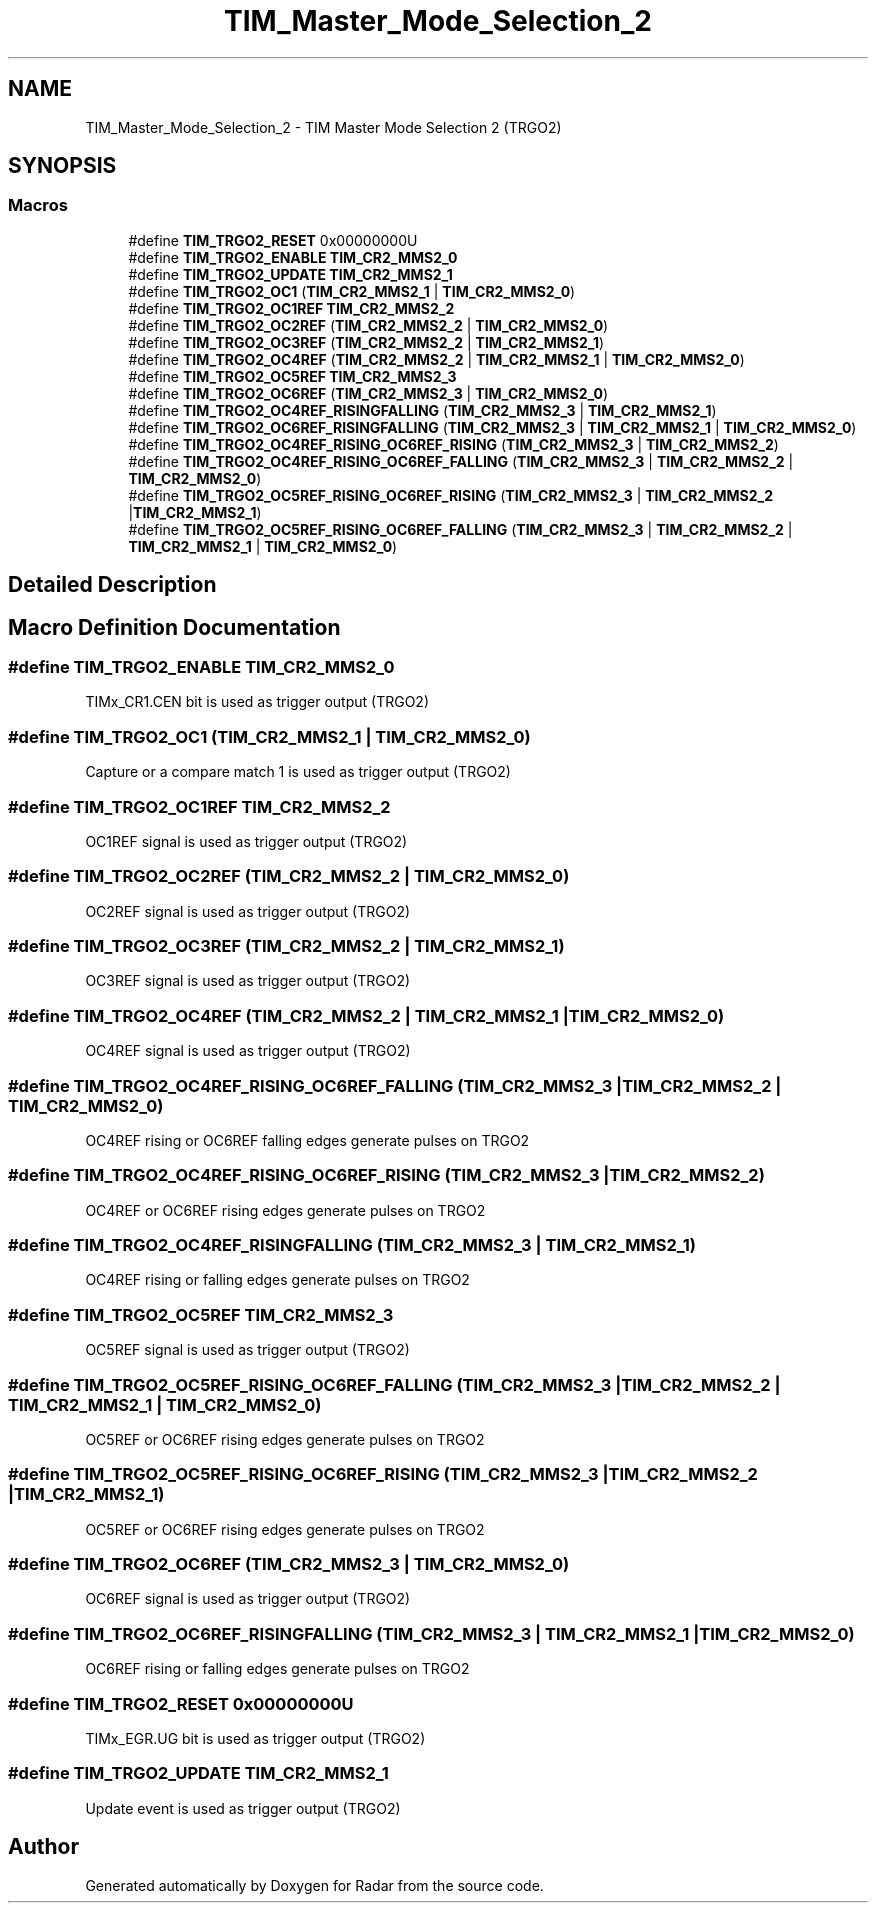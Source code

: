 .TH "TIM_Master_Mode_Selection_2" 3 "Version 1.0.0" "Radar" \" -*- nroff -*-
.ad l
.nh
.SH NAME
TIM_Master_Mode_Selection_2 \- TIM Master Mode Selection 2 (TRGO2)
.SH SYNOPSIS
.br
.PP
.SS "Macros"

.in +1c
.ti -1c
.RI "#define \fBTIM_TRGO2_RESET\fP   0x00000000U"
.br
.ti -1c
.RI "#define \fBTIM_TRGO2_ENABLE\fP   \fBTIM_CR2_MMS2_0\fP"
.br
.ti -1c
.RI "#define \fBTIM_TRGO2_UPDATE\fP   \fBTIM_CR2_MMS2_1\fP"
.br
.ti -1c
.RI "#define \fBTIM_TRGO2_OC1\fP   (\fBTIM_CR2_MMS2_1\fP | \fBTIM_CR2_MMS2_0\fP)"
.br
.ti -1c
.RI "#define \fBTIM_TRGO2_OC1REF\fP   \fBTIM_CR2_MMS2_2\fP"
.br
.ti -1c
.RI "#define \fBTIM_TRGO2_OC2REF\fP   (\fBTIM_CR2_MMS2_2\fP | \fBTIM_CR2_MMS2_0\fP)"
.br
.ti -1c
.RI "#define \fBTIM_TRGO2_OC3REF\fP   (\fBTIM_CR2_MMS2_2\fP | \fBTIM_CR2_MMS2_1\fP)"
.br
.ti -1c
.RI "#define \fBTIM_TRGO2_OC4REF\fP   (\fBTIM_CR2_MMS2_2\fP | \fBTIM_CR2_MMS2_1\fP | \fBTIM_CR2_MMS2_0\fP)"
.br
.ti -1c
.RI "#define \fBTIM_TRGO2_OC5REF\fP   \fBTIM_CR2_MMS2_3\fP"
.br
.ti -1c
.RI "#define \fBTIM_TRGO2_OC6REF\fP   (\fBTIM_CR2_MMS2_3\fP | \fBTIM_CR2_MMS2_0\fP)"
.br
.ti -1c
.RI "#define \fBTIM_TRGO2_OC4REF_RISINGFALLING\fP   (\fBTIM_CR2_MMS2_3\fP | \fBTIM_CR2_MMS2_1\fP)"
.br
.ti -1c
.RI "#define \fBTIM_TRGO2_OC6REF_RISINGFALLING\fP   (\fBTIM_CR2_MMS2_3\fP | \fBTIM_CR2_MMS2_1\fP | \fBTIM_CR2_MMS2_0\fP)"
.br
.ti -1c
.RI "#define \fBTIM_TRGO2_OC4REF_RISING_OC6REF_RISING\fP   (\fBTIM_CR2_MMS2_3\fP | \fBTIM_CR2_MMS2_2\fP)"
.br
.ti -1c
.RI "#define \fBTIM_TRGO2_OC4REF_RISING_OC6REF_FALLING\fP   (\fBTIM_CR2_MMS2_3\fP | \fBTIM_CR2_MMS2_2\fP | \fBTIM_CR2_MMS2_0\fP)"
.br
.ti -1c
.RI "#define \fBTIM_TRGO2_OC5REF_RISING_OC6REF_RISING\fP   (\fBTIM_CR2_MMS2_3\fP | \fBTIM_CR2_MMS2_2\fP |\fBTIM_CR2_MMS2_1\fP)"
.br
.ti -1c
.RI "#define \fBTIM_TRGO2_OC5REF_RISING_OC6REF_FALLING\fP   (\fBTIM_CR2_MMS2_3\fP | \fBTIM_CR2_MMS2_2\fP | \fBTIM_CR2_MMS2_1\fP | \fBTIM_CR2_MMS2_0\fP)"
.br
.in -1c
.SH "Detailed Description"
.PP 

.SH "Macro Definition Documentation"
.PP 
.SS "#define TIM_TRGO2_ENABLE   \fBTIM_CR2_MMS2_0\fP"
TIMx_CR1\&.CEN bit is used as trigger output (TRGO2) 
.br
 
.SS "#define TIM_TRGO2_OC1   (\fBTIM_CR2_MMS2_1\fP | \fBTIM_CR2_MMS2_0\fP)"
Capture or a compare match 1 is used as trigger output (TRGO2) 
.SS "#define TIM_TRGO2_OC1REF   \fBTIM_CR2_MMS2_2\fP"
OC1REF signal is used as trigger output (TRGO2) 
.br
 
.SS "#define TIM_TRGO2_OC2REF   (\fBTIM_CR2_MMS2_2\fP | \fBTIM_CR2_MMS2_0\fP)"
OC2REF signal is used as trigger output (TRGO2) 
.br
 
.SS "#define TIM_TRGO2_OC3REF   (\fBTIM_CR2_MMS2_2\fP | \fBTIM_CR2_MMS2_1\fP)"
OC3REF signal is used as trigger output (TRGO2) 
.br
 
.SS "#define TIM_TRGO2_OC4REF   (\fBTIM_CR2_MMS2_2\fP | \fBTIM_CR2_MMS2_1\fP | \fBTIM_CR2_MMS2_0\fP)"
OC4REF signal is used as trigger output (TRGO2) 
.br
 
.SS "#define TIM_TRGO2_OC4REF_RISING_OC6REF_FALLING   (\fBTIM_CR2_MMS2_3\fP | \fBTIM_CR2_MMS2_2\fP | \fBTIM_CR2_MMS2_0\fP)"
OC4REF rising or OC6REF falling edges generate pulses on TRGO2 
.SS "#define TIM_TRGO2_OC4REF_RISING_OC6REF_RISING   (\fBTIM_CR2_MMS2_3\fP | \fBTIM_CR2_MMS2_2\fP)"
OC4REF or OC6REF rising edges generate pulses on TRGO2 
.br
 
.SS "#define TIM_TRGO2_OC4REF_RISINGFALLING   (\fBTIM_CR2_MMS2_3\fP | \fBTIM_CR2_MMS2_1\fP)"
OC4REF rising or falling edges generate pulses on TRGO2 
.br
 
.SS "#define TIM_TRGO2_OC5REF   \fBTIM_CR2_MMS2_3\fP"
OC5REF signal is used as trigger output (TRGO2) 
.br
 
.SS "#define TIM_TRGO2_OC5REF_RISING_OC6REF_FALLING   (\fBTIM_CR2_MMS2_3\fP | \fBTIM_CR2_MMS2_2\fP | \fBTIM_CR2_MMS2_1\fP | \fBTIM_CR2_MMS2_0\fP)"
OC5REF or OC6REF rising edges generate pulses on TRGO2 
.br
 
.SS "#define TIM_TRGO2_OC5REF_RISING_OC6REF_RISING   (\fBTIM_CR2_MMS2_3\fP | \fBTIM_CR2_MMS2_2\fP |\fBTIM_CR2_MMS2_1\fP)"
OC5REF or OC6REF rising edges generate pulses on TRGO2 
.br
 
.SS "#define TIM_TRGO2_OC6REF   (\fBTIM_CR2_MMS2_3\fP | \fBTIM_CR2_MMS2_0\fP)"
OC6REF signal is used as trigger output (TRGO2) 
.br
 
.SS "#define TIM_TRGO2_OC6REF_RISINGFALLING   (\fBTIM_CR2_MMS2_3\fP | \fBTIM_CR2_MMS2_1\fP | \fBTIM_CR2_MMS2_0\fP)"
OC6REF rising or falling edges generate pulses on TRGO2 
.br
 
.SS "#define TIM_TRGO2_RESET   0x00000000U"
TIMx_EGR\&.UG bit is used as trigger output (TRGO2) 
.br
 
.SS "#define TIM_TRGO2_UPDATE   \fBTIM_CR2_MMS2_1\fP"
Update event is used as trigger output (TRGO2) 
.br
 
.SH "Author"
.PP 
Generated automatically by Doxygen for Radar from the source code\&.
